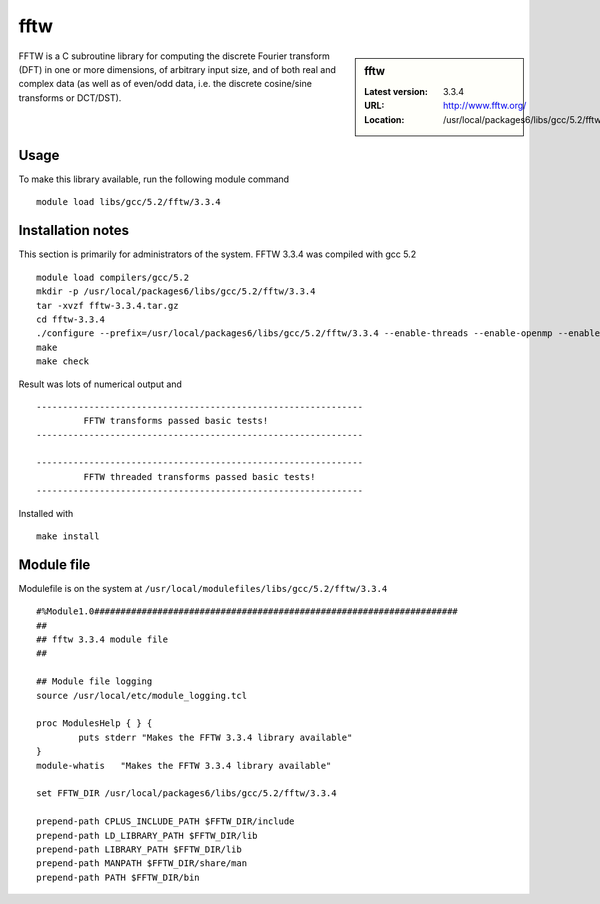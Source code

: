 .. _fftw:

fftw
====

.. sidebar:: fftw

   :Latest version: 3.3.4
   :URL: http://www.fftw.org/
   :Location: /usr/local/packages6/libs/gcc/5.2/fftw/3.3.4

FFTW is a C subroutine library for computing the discrete Fourier transform (DFT) in one or more dimensions, of arbitrary input size, and of both real and complex data (as well as of even/odd data, i.e. the discrete cosine/sine transforms or DCT/DST).

Usage
-----
To make this library available, run the following module command ::

        module load libs/gcc/5.2/fftw/3.3.4

Installation notes
------------------
This section is primarily for administrators of the system. FFTW 3.3.4 was compiled with gcc 5.2 ::

    module load compilers/gcc/5.2
    mkdir -p /usr/local/packages6/libs/gcc/5.2/fftw/3.3.4
    tar -xvzf fftw-3.3.4.tar.gz
    cd fftw-3.3.4
    ./configure --prefix=/usr/local/packages6/libs/gcc/5.2/fftw/3.3.4 --enable-threads --enable-openmp --enable-shared
    make
    make check

Result was lots of numerical output and ::

  --------------------------------------------------------------
           FFTW transforms passed basic tests!
  --------------------------------------------------------------

  --------------------------------------------------------------
           FFTW threaded transforms passed basic tests!
  --------------------------------------------------------------

Installed with ::

    make install

Module file
------------
Modulefile is on the system at ``/usr/local/modulefiles/libs/gcc/5.2/fftw/3.3.4`` ::

  #%Module1.0#####################################################################
  ##
  ## fftw 3.3.4 module file
  ##

  ## Module file logging
  source /usr/local/etc/module_logging.tcl

  proc ModulesHelp { } {
          puts stderr "Makes the FFTW 3.3.4 library available"
  }
  module-whatis   "Makes the FFTW 3.3.4 library available"

  set FFTW_DIR /usr/local/packages6/libs/gcc/5.2/fftw/3.3.4

  prepend-path CPLUS_INCLUDE_PATH $FFTW_DIR/include
  prepend-path LD_LIBRARY_PATH $FFTW_DIR/lib
  prepend-path LIBRARY_PATH $FFTW_DIR/lib
  prepend-path MANPATH $FFTW_DIR/share/man
  prepend-path PATH $FFTW_DIR/bin
